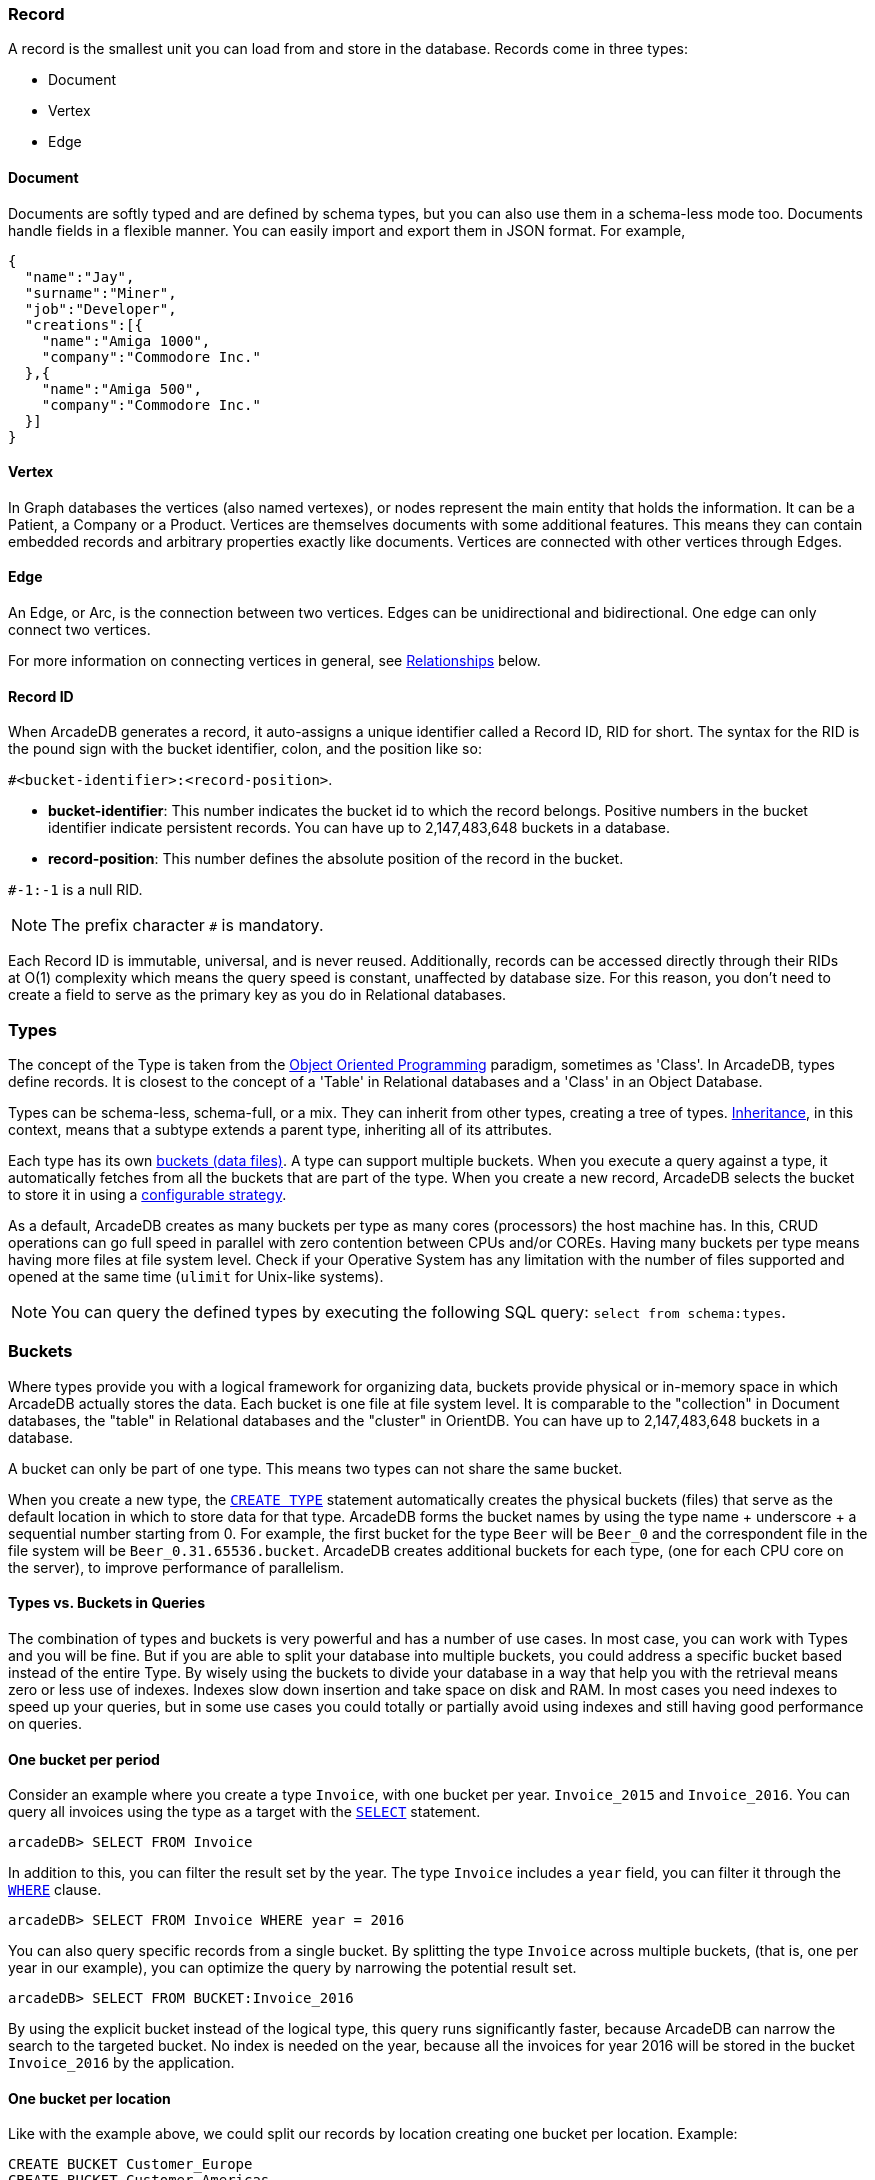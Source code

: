 === Record

A record is the smallest unit you can load from and store in the database.
Records come in three types:

- Document
- Vertex
- Edge

[discrete]
==== Document

Documents are softly typed and are defined by schema types, but you can also use them in a schema-less mode too.
Documents handle fields in a flexible manner.
You can easily import and export them in JSON format.
For example,

[source,json]
----
{
  "name":"Jay",
  "surname":"Miner",
  "job":"Developer",
  "creations":[{
    "name":"Amiga 1000",
    "company":"Commodore Inc."
  },{
    "name":"Amiga 500",
    "company":"Commodore Inc."
  }]
}
----

[discrete]
==== Vertex

In Graph databases the vertices (also named vertexes), or nodes represent the main entity that holds the information.
It can be a Patient, a Company or a Product.
Vertices are themselves documents with some additional features.
This means they can contain embedded records and arbitrary properties exactly like documents.
Vertices are connected with other vertices through Edges.

[discrete]
==== Edge

An Edge, or Arc, is the connection between two vertices.
Edges can be unidirectional and bidirectional.
One edge can only connect two vertices.

For more information on connecting vertices in general, see <<Relationships,Relationships>> below.

[[RID]]
[discrete]
==== Record ID

When ArcadeDB generates a record, it auto-assigns a unique identifier called a Record ID, RID for short.
The syntax for the RID is the pound sign with the bucket identifier, colon, and the position like so:

`#<bucket-identifier>:<record-position>`.

- **bucket-identifier**: This number indicates the bucket id to which the record belongs.
Positive numbers in the bucket identifier indicate persistent records.
You can have up to 2,147,483,648 buckets in a database.

- **record-position**: This number defines the absolute position of the record in the bucket.

`#-1:-1` is a null RID.

NOTE: The prefix character `#` is mandatory.

Each Record ID is immutable, universal, and is never reused.
Additionally, records can be accessed directly through their RIDs at{nbsp}O(1){nbsp}complexity which means the query speed is constant, unaffected by database size.
For this reason, you don't need to create a field to serve as the primary key as you do in Relational databases.

[[Types]]
=== Types

The concept of the Type is taken from the http://en.wikipedia.org/wiki/Object-oriented_programming[Object Oriented Programming] paradigm, sometimes as 'Class'.
In ArcadeDB, types define records.
It is closest to the concept of a 'Table' in Relational databases and a 'Class' in an Object Database.

Types can be schema-less, schema-full, or a mix.
They can inherit from other types, creating a tree of types. http://en.wikipedia.org/wiki/Inheritance_%28object-oriented_programming%29[Inheritance], in this context, means that a subtype extends a parent type, inheriting all of its attributes.

Each type has its own <<Buckets,buckets (data files)>>.
A type can support multiple buckets.
When you execute a query against a type, it automatically fetches from all the buckets that are part of the type.
When you create a new record, ArcadeDB selects the bucket to store it in using a <<_bucket-selection,configurable strategy>>.

As a default, ArcadeDB creates as many buckets per type as many cores (processors) the host machine has.
In this, CRUD operations can go full speed in parallel with zero contention between CPUs and/or COREs.
Having many buckets per type means having more files at file system level.
Check if your Operative System has any limitation with the number of files supported and opened at the same time (`ulimit` for Unix-like systems).

NOTE: You can query the defined types by executing the following SQL query: `select from schema:types`.

[[Buckets]]
=== Buckets

Where types provide you with a logical framework for organizing data, buckets provide physical or in-memory space in which ArcadeDB actually stores the data.
Each bucket is one file at file system level.
It is comparable to the "collection" in Document databases, the "table" in Relational databases and the "cluster" in OrientDB.
You can have up to 2,147,483,648 buckets in a database.

A bucket can only be part of one type. This means two types can not share the same bucket.

When you create a new type, the <<SQL-Create-Type,`CREATE TYPE`>> statement automatically creates the physical buckets (files) that serve as the default location in which to store data for that type.
ArcadeDB forms the bucket names by using the type name + underscore + a sequential number starting from 0. For example, the first bucket for the type `Beer` will be `Beer_0` and the correspondent file in the file system will be `Beer_0.31.65536.bucket`.
ArcadeDB creates additional buckets for each type, (one for each CPU core on the server), to improve performance of parallelism.

[discrete]
==== Types vs. Buckets in Queries

The combination of types and buckets is very powerful and has a number of use cases.
In most case, you can work with Types and you will be fine.
But if you are able to split your database into multiple buckets, you could address a specific bucket based instead of the entire Type.
By wisely using the buckets to divide your database in a way that help you with the retrieval means zero or less use of indexes.
Indexes slow down insertion and take space on disk and RAM.
In most cases you need indexes to speed up your queries, but in some use cases you could totally or partially avoid using indexes and still having good performance on queries.

[discrete]
==== One bucket per period

Consider an example where you create a type `Invoice`, with one bucket per year. `Invoice_2015` and `Invoice_2016`.
You can query all invoices using the type as a target with the <<SQL-Select,`SELECT`>> statement.

[source,sql]
----
arcadeDB> SELECT FROM Invoice
----

In addition to this, you can filter the result set by the year.
The type `Invoice` includes a `year` field, you can filter it through the <<Filtering,`WHERE`>> clause.

[source,sql]
----
arcadeDB> SELECT FROM Invoice WHERE year = 2016
----

You can also query specific records from a single bucket.
By splitting the type `Invoice` across multiple buckets, (that is, one per year in our example), you can optimize the query by narrowing the potential result set.

```sql
arcadeDB> SELECT FROM BUCKET:Invoice_2016
```

By using the explicit bucket instead of the logical type, this query runs significantly faster, because ArcadeDB can narrow the search to the targeted bucket.
No index is needed on the year, because all the invoices for year 2016 will be stored in the bucket `Invoice_2016` by the application.

[discrete]
==== One bucket per location

Like with the example above, we could split our records by location creating one bucket per location.
Example:

[source,sql]
----
CREATE BUCKET Customer_Europe
CREATE BUCKET Customer_Americas
CREATE BUCKET Customer_Asia
CREATE BUCKET Customer_Other

CREATE VERTEX TYPE Customer BUCKET Customer_Europe,Customer_Americas,Customer_Asia,Customer_Other
----

Here we are using the graph model by creating a vertex type, but it's the same with documents.
Use <<SQL-Create-Type,`CREATE DOCUMENT TYPE`>> instead.

Now in your application store the vertices or documents in the right bucket, based on the location of such customer.
You can use any API and set the bucket.
If you're using SQL, this is the way you can insert a new Customer into a specific bucket.

[source,sql]
----
arcadeDB> INSERT INTO BUCKET:Customer_Europe CONTENT { firstName: 'Enzo', lastName: 'Ferrari' }
----

Since a bucket can only be part of one type, when you use the bucket notation with SQL, the type is inferred from the bucket, "Customer" in this case.

When you're looking for customers based in Europe, you could execute this query:

[source,sql]
----
arcadeDB> SELECT FROM BUCKET:Customer_Europe
----

You can go even more specific by creating a bucket per country, not just for continent, and query from that bucket.
Example:

[source,sql]
----
CREATE BUCKET 'Customer_Europe_Italy'
CREATE BUCKET 'Customer_Europe_Spain'
----

Now get all the customers that live in Italy.

[source,sql]
----
arcadeDB> SELECT FROM BUCKET:Customer_Europe_Italy
----

You can also specify a list of buckets in your query.
This is the query to retrieve both Italian and Spanish customers.

[source,sql]
----
arcadeDB> SELECT FROM BUCKET:Customer_Europe_Italy,Customer_Europe_Spain
----

[[Relationships]]
=== Relationships

ArcadeDB supports two kinds of relationships: **referenced** and **embedded**.
It can manage relationships in a schema-full or schema-less scenario.

[discrete]
==== Referenced Relationships

In Relational databases, tables are linked through `JOIN` commands, which can prove costly on computing resources.
ArcadeDB manages relationships natively without computing `JOIN`'s by storing direct links to the target objects of the relationship. This boosts the load speed for the entire graph of connected objects, such as in Graph and Object database systems.

Example

```
Customer Record A -------------> Record B Invoice
         RID #5:23                  RID #10:2
```

[discrete]
==== Embedded Relationships

When using Embedded relationships, ArcadeDB stores the relationship within the record that embeds it.
These relationships are stronger than Reference relationships.
You can represent it as a http://en.wikipedia.org/wiki/Class_diagram#Composition[UML Composition relationship].

Embedded records do not have their own <<RID,RID>>, given that you can't directly reference it through other records.
It is only accessible through the container record.

In the event that you delete the container record, the embedded record is also deleted.
For example,

```
    Record A <>----------> Record B
   TYPE=Account          TYPE=Address
    RID #5:23               NO RID
```

Here,record `A` contains the entirety of record `B` in the property `address`.
You can reach record `B` only by traversing the container record.
For example,

```
arcadeDB> SELECT FROM Account WHERE address.city = 'Rome'
```

[discrete]
==== 1:1 and n:1 Embedded Relationships

ArcadeDB expresses relationships of these kinds using the `EMBEDDED` type.

[discrete]
==== 1:n and n:n Embedded Relationships

ArcadeDB expresses relationships of these kinds using a list or a map of links, such as:

- `LIST` An ordered list of records.
- `MAP` An ordered map of records as the value and a string as the key, it doesn't accept duplicate keys.

[discrete]
==== Inverse Relationships

In ArcadeDB, all Edges in the Graph model are bidirectional.
This differs from the Document model, where relationships are always unidirectional, requiring the developer to maintain data integrity.
In addition, ArcadeDB automatically maintains the consistency of all bidirectional relationships.

=== Database

Each server or Java VM can handle multiple database instances, but the database name must be unique.

[[Database-URL]]
[discrete]
==== Database URL

ArcadeDB uses its own http://en.wikipedia.org/wiki/Uniform_Resource_Locator[URL] format, of engine and database name as `<engine>:<db-name>`.
The embedded engine is the default and can be omitted.
To open a database on the local file system you can use directly the path as URL.

[discrete]
==== Database Usage

You must always close the database once you finish working on it.

NOTE: ArcadeDB automatically closes all opened databases, when the process dies gracefully (not by killing it by force).
This is assured if the Operating System allows a graceful shutdown.
For example, on Unix/Linux systems using `SIGTERM`, or in Docker `exit code 143` instead of `SIGKILL`, or in Docker `exit code 137`.)
